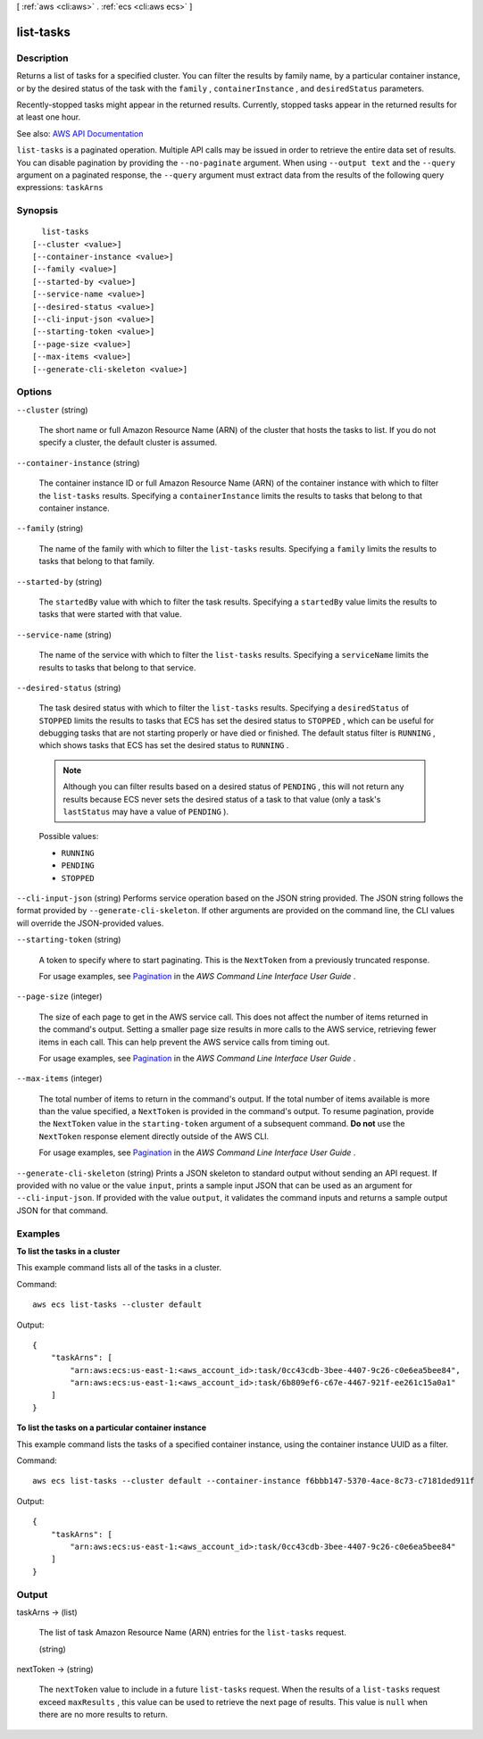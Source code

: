 [ :ref:`aws <cli:aws>` . :ref:`ecs <cli:aws ecs>` ]

.. _cli:aws ecs list-tasks:


**********
list-tasks
**********



===========
Description
===========



Returns a list of tasks for a specified cluster. You can filter the results by family name, by a particular container instance, or by the desired status of the task with the ``family`` , ``containerInstance`` , and ``desiredStatus`` parameters.

 

Recently-stopped tasks might appear in the returned results. Currently, stopped tasks appear in the returned results for at least one hour. 



See also: `AWS API Documentation <https://docs.aws.amazon.com/goto/WebAPI/ecs-2014-11-13/ListTasks>`_


``list-tasks`` is a paginated operation. Multiple API calls may be issued in order to retrieve the entire data set of results. You can disable pagination by providing the ``--no-paginate`` argument.
When using ``--output text`` and the ``--query`` argument on a paginated response, the ``--query`` argument must extract data from the results of the following query expressions: ``taskArns``


========
Synopsis
========

::

    list-tasks
  [--cluster <value>]
  [--container-instance <value>]
  [--family <value>]
  [--started-by <value>]
  [--service-name <value>]
  [--desired-status <value>]
  [--cli-input-json <value>]
  [--starting-token <value>]
  [--page-size <value>]
  [--max-items <value>]
  [--generate-cli-skeleton <value>]




=======
Options
=======

``--cluster`` (string)


  The short name or full Amazon Resource Name (ARN) of the cluster that hosts the tasks to list. If you do not specify a cluster, the default cluster is assumed.

  

``--container-instance`` (string)


  The container instance ID or full Amazon Resource Name (ARN) of the container instance with which to filter the ``list-tasks`` results. Specifying a ``containerInstance`` limits the results to tasks that belong to that container instance.

  

``--family`` (string)


  The name of the family with which to filter the ``list-tasks`` results. Specifying a ``family`` limits the results to tasks that belong to that family.

  

``--started-by`` (string)


  The ``startedBy`` value with which to filter the task results. Specifying a ``startedBy`` value limits the results to tasks that were started with that value.

  

``--service-name`` (string)


  The name of the service with which to filter the ``list-tasks`` results. Specifying a ``serviceName`` limits the results to tasks that belong to that service.

  

``--desired-status`` (string)


  The task desired status with which to filter the ``list-tasks`` results. Specifying a ``desiredStatus`` of ``STOPPED`` limits the results to tasks that ECS has set the desired status to ``STOPPED`` , which can be useful for debugging tasks that are not starting properly or have died or finished. The default status filter is ``RUNNING`` , which shows tasks that ECS has set the desired status to ``RUNNING`` .

   

  .. note::

     

    Although you can filter results based on a desired status of ``PENDING`` , this will not return any results because ECS never sets the desired status of a task to that value (only a task's ``lastStatus`` may have a value of ``PENDING`` ).

     

  

  Possible values:

  
  *   ``RUNNING``

  
  *   ``PENDING``

  
  *   ``STOPPED``

  

  

``--cli-input-json`` (string)
Performs service operation based on the JSON string provided. The JSON string follows the format provided by ``--generate-cli-skeleton``. If other arguments are provided on the command line, the CLI values will override the JSON-provided values.

``--starting-token`` (string)
 

  A token to specify where to start paginating. This is the ``NextToken`` from a previously truncated response.

   

  For usage examples, see `Pagination <https://docs.aws.amazon.com/cli/latest/userguide/pagination.html>`_ in the *AWS Command Line Interface User Guide* .

   

``--page-size`` (integer)
 

  The size of each page to get in the AWS service call. This does not affect the number of items returned in the command's output. Setting a smaller page size results in more calls to the AWS service, retrieving fewer items in each call. This can help prevent the AWS service calls from timing out.

   

  For usage examples, see `Pagination <https://docs.aws.amazon.com/cli/latest/userguide/pagination.html>`_ in the *AWS Command Line Interface User Guide* .

   

``--max-items`` (integer)
 

  The total number of items to return in the command's output. If the total number of items available is more than the value specified, a ``NextToken`` is provided in the command's output. To resume pagination, provide the ``NextToken`` value in the ``starting-token`` argument of a subsequent command. **Do not** use the ``NextToken`` response element directly outside of the AWS CLI.

   

  For usage examples, see `Pagination <https://docs.aws.amazon.com/cli/latest/userguide/pagination.html>`_ in the *AWS Command Line Interface User Guide* .

   

``--generate-cli-skeleton`` (string)
Prints a JSON skeleton to standard output without sending an API request. If provided with no value or the value ``input``, prints a sample input JSON that can be used as an argument for ``--cli-input-json``. If provided with the value ``output``, it validates the command inputs and returns a sample output JSON for that command.



========
Examples
========

**To list the tasks in a cluster**

This example command lists all of the tasks in a cluster.

Command::

  aws ecs list-tasks --cluster default

Output::

	{
	    "taskArns": [
	        "arn:aws:ecs:us-east-1:<aws_account_id>:task/0cc43cdb-3bee-4407-9c26-c0e6ea5bee84",
	        "arn:aws:ecs:us-east-1:<aws_account_id>:task/6b809ef6-c67e-4467-921f-ee261c15a0a1"
	    ]
	}

**To list the tasks on a particular container instance**

This example command lists the tasks of a specified container instance, using the container instance UUID as a filter.

Command::

  aws ecs list-tasks --cluster default --container-instance f6bbb147-5370-4ace-8c73-c7181ded911f

Output::

	{
	    "taskArns": [
	        "arn:aws:ecs:us-east-1:<aws_account_id>:task/0cc43cdb-3bee-4407-9c26-c0e6ea5bee84"
	    ]
	}

======
Output
======

taskArns -> (list)

  

  The list of task Amazon Resource Name (ARN) entries for the ``list-tasks`` request.

  

  (string)

    

    

  

nextToken -> (string)

  

  The ``nextToken`` value to include in a future ``list-tasks`` request. When the results of a ``list-tasks`` request exceed ``maxResults`` , this value can be used to retrieve the next page of results. This value is ``null`` when there are no more results to return.

  

  

